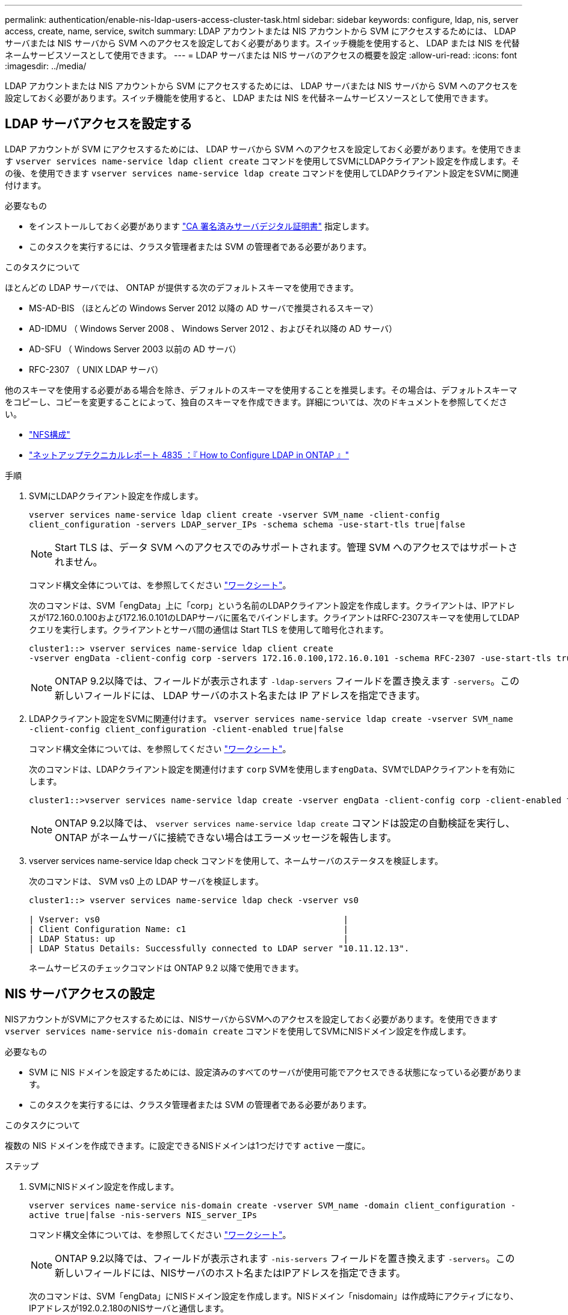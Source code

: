 ---
permalink: authentication/enable-nis-ldap-users-access-cluster-task.html 
sidebar: sidebar 
keywords: configure, ldap, nis, server access, create, name, service, switch 
summary: LDAP アカウントまたは NIS アカウントから SVM にアクセスするためには、 LDAP サーバまたは NIS サーバから SVM へのアクセスを設定しておく必要があります。スイッチ機能を使用すると、 LDAP または NIS を代替ネームサービスソースとして使用できます。 
---
= LDAP サーバまたは NIS サーバのアクセスの概要を設定
:allow-uri-read: 
:icons: font
:imagesdir: ../media/


[role="lead"]
LDAP アカウントまたは NIS アカウントから SVM にアクセスするためには、 LDAP サーバまたは NIS サーバから SVM へのアクセスを設定しておく必要があります。スイッチ機能を使用すると、 LDAP または NIS を代替ネームサービスソースとして使用できます。



== LDAP サーバアクセスを設定する

LDAP アカウントが SVM にアクセスするためには、 LDAP サーバから SVM へのアクセスを設定しておく必要があります。を使用できます `vserver services name-service ldap client create` コマンドを使用してSVMにLDAPクライアント設定を作成します。その後、を使用できます `vserver services name-service ldap create` コマンドを使用してLDAPクライアント設定をSVMに関連付けます。

.必要なもの
* をインストールしておく必要があります link:install-ca-signed-server-digital-certificate-task.html["CA 署名済みサーバデジタル証明書"] 指定します。
* このタスクを実行するには、クラスタ管理者または SVM の管理者である必要があります。


.このタスクについて
ほとんどの LDAP サーバでは、 ONTAP が提供する次のデフォルトスキーマを使用できます。

* MS-AD-BIS （ほとんどの Windows Server 2012 以降の AD サーバで推奨されるスキーマ）
* AD-IDMU （ Windows Server 2008 、 Windows Server 2012 、およびそれ以降の AD サーバ）
* AD-SFU （ Windows Server 2003 以前の AD サーバ）
* RFC-2307 （ UNIX LDAP サーバ）


他のスキーマを使用する必要がある場合を除き、デフォルトのスキーマを使用することを推奨します。その場合は、デフォルトスキーマをコピーし、コピーを変更することによって、独自のスキーマを作成できます。詳細については、次のドキュメントを参照してください。

* link:../nfs-config/index.html["NFS構成"]
* https://www.netapp.com/pdf.html?item=/media/19423-tr-4835.pdf["ネットアップテクニカルレポート 4835 ：『 How to Configure LDAP in ONTAP 』"^]


.手順
. SVMにLDAPクライアント設定を作成します。
+
`vserver services name-service ldap client create -vserver SVM_name -client-config client_configuration -servers LDAP_server_IPs -schema schema -use-start-tls true|false`

+
[NOTE]
====
Start TLS は、データ SVM へのアクセスでのみサポートされます。管理 SVM へのアクセスではサポートされません。

====
+
コマンド構文全体については、を参照してください link:config-worksheets-reference.html["ワークシート"]。

+
次のコマンドは、SVM「engData」上に「corp」という名前のLDAPクライアント設定を作成します。クライアントは、IPアドレスが172.160.0.100および172.16.0.101のLDAPサーバに匿名でバインドします。クライアントはRFC-2307スキーマを使用してLDAPクエリを実行します。クライアントとサーバ間の通信は Start TLS を使用して暗号化されます。

+
[listing]
----
cluster1::> vserver services name-service ldap client create
-vserver engData -client-config corp -servers 172.16.0.100,172.16.0.101 -schema RFC-2307 -use-start-tls true
----
+
[NOTE]
====
ONTAP 9.2以降では、フィールドが表示されます `-ldap-servers` フィールドを置き換えます `-servers`。この新しいフィールドには、 LDAP サーバのホスト名または IP アドレスを指定できます。

====
. LDAPクライアント設定をSVMに関連付けます。 `vserver services name-service ldap create -vserver SVM_name -client-config client_configuration -client-enabled true|false`
+
コマンド構文全体については、を参照してください link:config-worksheets-reference.html["ワークシート"]。

+
次のコマンドは、LDAPクライアント設定を関連付けます `corp` SVMを使用します``engData``、SVMでLDAPクライアントを有効にします。

+
[listing]
----
cluster1::>vserver services name-service ldap create -vserver engData -client-config corp -client-enabled true
----
+
[NOTE]
====
ONTAP 9.2以降では、 `vserver services name-service ldap create` コマンドは設定の自動検証を実行し、ONTAP がネームサーバに接続できない場合はエラーメッセージを報告します。

====
. vserver services name-service ldap check コマンドを使用して、ネームサーバのステータスを検証します。
+
次のコマンドは、 SVM vs0 上の LDAP サーバを検証します。

+
[listing]
----
cluster1::> vserver services name-service ldap check -vserver vs0

| Vserver: vs0                                                |
| Client Configuration Name: c1                               |
| LDAP Status: up                                             |
| LDAP Status Details: Successfully connected to LDAP server "10.11.12.13".                                              |
----
+
ネームサービスのチェックコマンドは ONTAP 9.2 以降で使用できます。





== NIS サーバアクセスの設定

NISアカウントがSVMにアクセスするためには、NISサーバからSVMへのアクセスを設定しておく必要があります。を使用できます `vserver services name-service nis-domain create` コマンドを使用してSVMにNISドメイン設定を作成します。

.必要なもの
* SVM に NIS ドメインを設定するためには、設定済みのすべてのサーバが使用可能でアクセスできる状態になっている必要があります。
* このタスクを実行するには、クラスタ管理者または SVM の管理者である必要があります。


.このタスクについて
複数の NIS ドメインを作成できます。に設定できるNISドメインは1つだけです `active` 一度に。

.ステップ
. SVMにNISドメイン設定を作成します。
+
`vserver services name-service nis-domain create -vserver SVM_name -domain client_configuration -active true|false -nis-servers NIS_server_IPs`

+
コマンド構文全体については、を参照してください link:config-worksheets-reference.html["ワークシート"]。

+
[NOTE]
====
ONTAP 9.2以降では、フィールドが表示されます `-nis-servers` フィールドを置き換えます `-servers`。この新しいフィールドには、NISサーバのホスト名またはIPアドレスを指定できます。

====
+
次のコマンドは、SVM「engData」にNISドメイン設定を作成します。NISドメイン「nisdomain」は作成時にアクティブになり、IPアドレスが192.0.2.180のNISサーバと通信します。

+
[listing]
----
cluster1::>vserver services name-service nis-domain create
-vserver engData -domain nisdomain -active true -nis-servers 192.0.2.180
----




== ネームサービススイッチを作成します

ネームサービススイッチ機能を使用すると、 LDAP または NIS を代替ネームサービスソースとして使用できます。を使用できます `vserver services name-service ns-switch modify` コマンドを使用して、ネームサービスソースの参照順序を指定します。

.必要なもの
* LDAP サーバおよび NIS サーバのアクセスを設定しておく必要があります。
* このタスクを実行するには、クラスタ管理者または SVM 管理者である必要があります。


.ステップ
. ネームサービスソースの参照順序を指定します。
+
`vserver services name-service ns-switch modify -vserver SVM_name -database name_service_switch_database -sources name_service_source_order`

+
コマンド構文全体については、を参照してください link:config-worksheets-reference.html["ワークシート"]。

+
次のコマンドは、SVM「engData」上の「passwd」データベースのLDAPおよびNISネームサービスソースの検索順序を指定します。

+
[listing]
----
cluster1::>vserver services name-service ns-switch
modify -vserver engData -database passwd -source files ldap,nis
----

